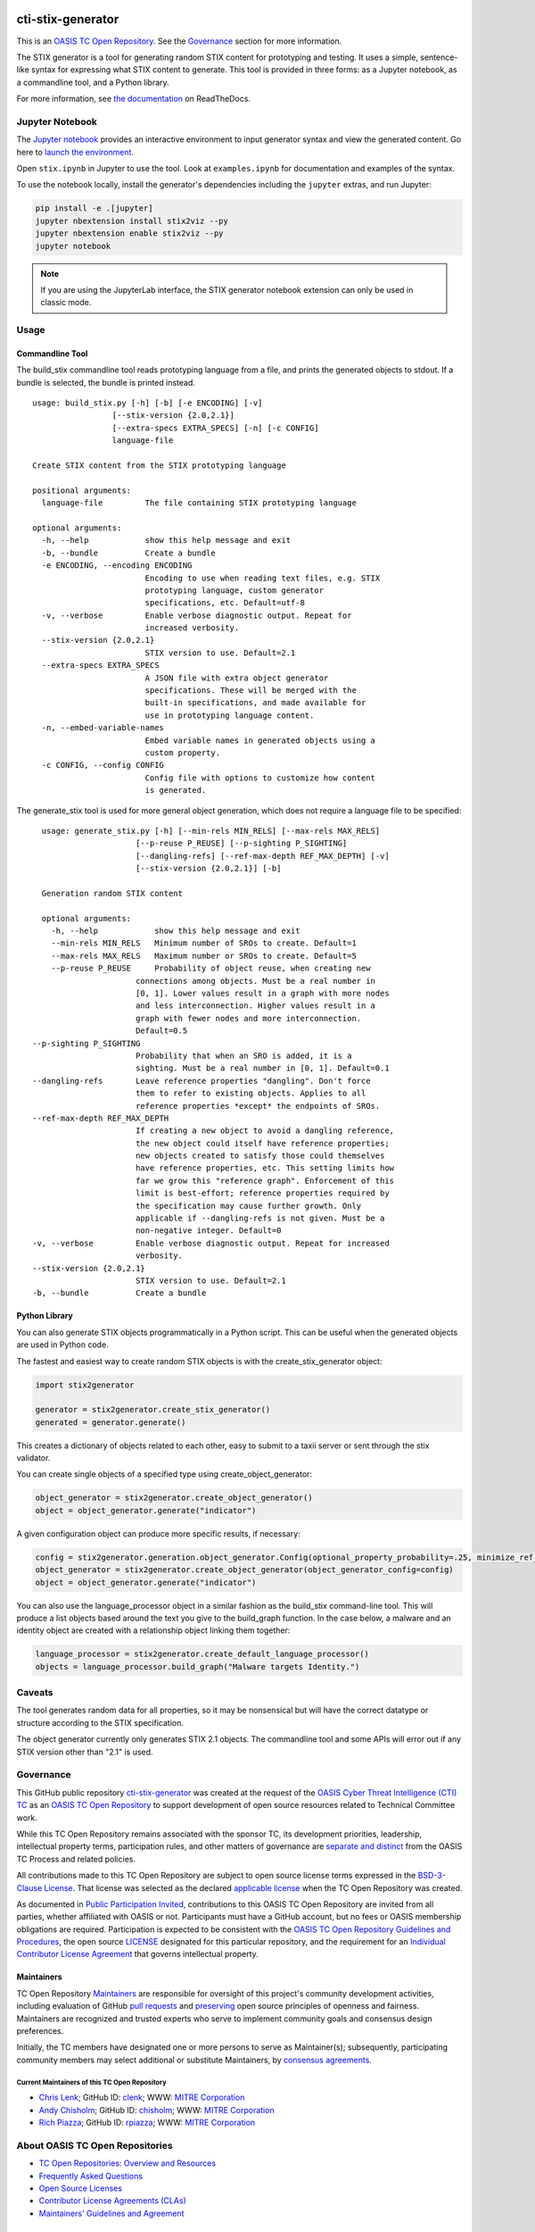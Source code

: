|Build_Status| |Coverage| |Version| |Binder|

cti-stix-generator
==================

This is an `OASIS TC Open Repository
<https://www.oasis-open.org/resources/open-repositories/>`__. See the
`Governance <#governance>`__ section for more information.

The STIX generator is a tool for generating random STIX content for prototyping
and testing. It uses a simple, sentence-like syntax for expressing what STIX
content to generate. This tool is provided in three forms: as a Jupyter notebook,
as a commandline tool, and a Python library.

For more information, see `the documentation <https://stix2-generator.readthedocs.io/>`__ on ReadTheDocs.

Jupyter Notebook
----------------

The `Jupyter notebook <https://jupyter.org/>`__ provides an interactive
environment to input generator syntax and view the generated content. Go here to
`launch the environment <https://mybinder.org/v2/gh/oasis-open/cti-stix-generator/HEAD>`__.

Open ``stix.ipynb`` in Jupyter to use the tool. Look at ``examples.ipynb`` for
documentation and examples of the syntax.

To use the notebook locally, install the generator's dependencies including the ``jupyter`` extras, and run Jupyter:

.. code-block:: bash

    pip install -e .[jupyter]
    jupyter nbextension install stix2viz --py
    jupyter nbextension enable stix2viz --py
    jupyter notebook

.. note::

   If you are using the JupyterLab interface, the STIX generator notebook extension can only be used in classic mode.

Usage
----------------
Commandline Tool
~~~~~~~~~~~~~~~~

The build_stix commandline tool reads prototyping language from a file, and
prints the generated objects to stdout.  If a bundle is selected, the bundle is
printed instead.

::

    usage: build_stix.py [-h] [-b] [-e ENCODING] [-v]
                     [--stix-version {2.0,2.1}]
                     [--extra-specs EXTRA_SPECS] [-n] [-c CONFIG]
                     language-file

    Create STIX content from the STIX prototyping language

    positional arguments:
      language-file         The file containing STIX prototyping language

    optional arguments:
      -h, --help            show this help message and exit
      -b, --bundle          Create a bundle
      -e ENCODING, --encoding ENCODING
                            Encoding to use when reading text files, e.g. STIX
                            prototyping language, custom generator
                            specifications, etc. Default=utf-8
      -v, --verbose         Enable verbose diagnostic output. Repeat for
                            increased verbosity.
      --stix-version {2.0,2.1}
                            STIX version to use. Default=2.1
      --extra-specs EXTRA_SPECS
                            A JSON file with extra object generator
                            specifications. These will be merged with the
                            built-in specifications, and made available for
                            use in prototyping language content.
      -n, --embed-variable-names
                            Embed variable names in generated objects using a
                            custom property.
      -c CONFIG, --config CONFIG
                            Config file with options to customize how content
                            is generated.
                            
The generate_stix tool is used for more general object generation, which does
not require a language file to be specified:

::

    usage: generate_stix.py [-h] [--min-rels MIN_RELS] [--max-rels MAX_RELS]
                        [--p-reuse P_REUSE] [--p-sighting P_SIGHTING]
                        [--dangling-refs] [--ref-max-depth REF_MAX_DEPTH] [-v]
                        [--stix-version {2.0,2.1}] [-b]

    Generation random STIX content

    optional arguments:
      -h, --help            show this help message and exit
      --min-rels MIN_RELS   Minimum number of SROs to create. Default=1
      --max-rels MAX_RELS   Maximum number or SROs to create. Default=5
      --p-reuse P_REUSE     Probability of object reuse, when creating new 
                        connections among objects. Must be a real number in
                        [0, 1]. Lower values result in a graph with more nodes
                        and less interconnection. Higher values result in a
                        graph with fewer nodes and more interconnection.
                        Default=0.5
  --p-sighting P_SIGHTING
                        Probability that when an SRO is added, it is a
                        sighting. Must be a real number in [0, 1]. Default=0.1
  --dangling-refs       Leave reference properties "dangling". Don't force
                        them to refer to existing objects. Applies to all
                        reference properties *except* the endpoints of SROs.
  --ref-max-depth REF_MAX_DEPTH
                        If creating a new object to avoid a dangling reference,
                        the new object could itself have reference properties;
                        new objects created to satisfy those could themselves
                        have reference properties, etc. This setting limits how
                        far we grow this "reference graph". Enforcement of this
                        limit is best-effort; reference properties required by
                        the specification may cause further growth. Only
                        applicable if --dangling-refs is not given. Must be a
                        non-negative integer. Default=0
  -v, --verbose         Enable verbose diagnostic output. Repeat for increased
                        verbosity.
  --stix-version {2.0,2.1}
                        STIX version to use. Default=2.1
  -b, --bundle          Create a bundle

Python Library
~~~~~~~~~~~~~~

You can also generate STIX objects programmatically in a Python script. This can
be useful when the generated objects are used in Python code.

The fastest and easiest way to create random STIX objects is with the
create_stix_generator object:

.. code-block:: python

    import stix2generator

    generator = stix2generator.create_stix_generator()
    generated = generator.generate()

This creates a dictionary of objects related to each other, easy to submit to a
taxii server or sent through the stix validator.

You can create single objects of a specified type using create_object_generator:

.. code-block:: python

    object_generator = stix2generator.create_object_generator()
    object = object_generator.generate("indicator")

A given configuration object can produce more specific results, if necessary:

.. code-block:: python

    config = stix2generator.generation.object_generator.Config(optional_property_probability=.25, minimize_ref_properties=False)
    object_generator = stix2generator.create_object_generator(object_generator_config=config)
    object = object_generator.generate("indicator")

You can also use the language_processor object in a similar fashion as the
build_stix command-line tool. This will produce a list objects based around the
text you give to the build_graph function. In the case below, a malware and an
identity object are created with a relationship object linking them together:

.. code-block:: python

    language_processor = stix2generator.create_default_language_processor()
    objects = language_processor.build_graph("Malware targets Identity.")

Caveats
-------

The tool generates random data for all properties, so it may be nonsensical but
will have the correct datatype or structure according to the STIX
specification.

The object generator currently only generates STIX 2.1 objects. The commandline
tool and some APIs will error out if any STIX version other than "2.1" is used.

Governance
----------

This GitHub public repository `cti-stix-generator <https://github.com/oasis-open/cti-stix-generator/>`__ was created at the request of the `OASIS Cyber Threat Intelligence (CTI) TC <https://www.oasis-open.org/committees/cti/>`__ as an `OASIS TC Open Repository <https://www.oasis-open.org/resources/open-repositories/>`__ to support development of open source resources related to Technical Committee work.

While this TC Open Repository remains associated with the sponsor TC, its development priorities, leadership, intellectual property terms, participation rules, and other matters of governance are `separate and distinct <https://github.com/oasis-open/cti-stix-generator/blob/master/CONTRIBUTING.md#governance-distinct-from-oasis-tc-process>`__ from the OASIS TC Process and related policies.

All contributions made to this TC Open Repository are subject to open source license terms expressed in the `BSD-3-Clause License <https://www-legacy.oasis-open.org/sites/www.oasis-open.org/files/BSD-3-Clause.txt>`__. That license was selected as the declared `applicable license <https://www.oasis-open.org/resources/open-repositories/licenses>`__ when the TC Open Repository was created.

As documented in `Public Participation Invited <https://github.com/oasis-open/cti-stix-generator/blob/master/CONTRIBUTING.md#public-participation-invited>`__, contributions to this OASIS TC Open Repository are invited from all parties, whether affiliated with OASIS or not. Participants must have a GitHub account, but no fees or OASIS membership obligations are required. Participation is expected to be consistent with the `OASIS TC Open Repository Guidelines and Procedures <https://www.oasis-open.org/policies-guidelines/open-repositories>`__, the open source `LICENSE <https://github.com/oasis-open/cti-stix-generator/blob/master/LICENSE.md>`__ designated for this particular repository, and the requirement for an `Individual Contributor License Agreement <https://www.oasis-open.org/resources/open-repositories/cla/individual-cla>`__ that governs intellectual property.

Maintainers
~~~~~~~~~~~

TC Open Repository `Maintainers <https://www.oasis-open.org/resources/open-repositories/maintainers-guide>`__ are responsible for oversight of this project's community development activities, including evaluation of GitHub `pull requests <https://github.com/oasis-open/cti-stix-generator/blob/master/CONTRIBUTING.md#fork-and-pull-collaboration-model>`__ and `preserving <https://www.oasis-open.org/policies-guidelines/open-repositories#repositoryManagement>`__ open source principles of openness and fairness. Maintainers are recognized and trusted experts who serve to implement community goals and consensus design preferences.

Initially, the TC members have designated one or more persons to serve as Maintainer(s); subsequently, participating community members may select additional or substitute Maintainers, by `consensus agreements <https://www.oasis-open.org/resources/open-repositories/maintainers-guide#additionalMaintainers>`__.

.. _currentmaintainers:

Current Maintainers of this TC Open Repository
^^^^^^^^^^^^^^^^^^^^^^^^^^^^^^^^^^^^^^^^^^^^^^

-  `Chris Lenk <mailto:clenk@mitre.org>`__; GitHub ID: `clenk <https://github.com/clenk/>`__; WWW: `MITRE Corporation <http://www.mitre.org/>`__

-  `Andy Chisholm <mailto:chisholm@mitre.org>`__; GitHub ID: `chisholm <https://github.com/chisholm/>`__; WWW: `MITRE Corporation <http://www.mitre.org/>`__

-  `Rich Piazza <mailto:rpiazza@mitre.org>`__; GitHub ID: `rpiazza <https://github.com/rpiazza/>`__; WWW: `MITRE Corporation <http://www.mitre.org/>`__

About OASIS TC Open Repositories
--------------------------------

-  `TC Open Repositories: Overview and Resources <https://www.oasis-open.org/resources/open-repositories/>`__
-  `Frequently Asked Questions <https://www.oasis-open.org/resources/open-repositories/faq>`__
-  `Open Source Licenses <https://www.oasis-open.org/resources/open-repositories/licenses>`__
-  `Contributor License Agreements (CLAs) <https://www.oasis-open.org/resources/open-repositories/cla>`__
-  `Maintainers' Guidelines and Agreement <https://www.oasis-open.org/resources/open-repositories/maintainers-guide>`__

Feedback
--------

Questions or comments about this TC Open Repository's activities should be composed as GitHub issues or comments. If use of an issue/comment is not possible or appropriate, questions may be directed by email to the Maintainer(s) `listed above <#currentmaintainers>`__.

Please send general questions about TC Open Repository participation to OASIS Staff at repository-admin@oasis-open.org and any specific CLA-related questions to repository-cla@oasis-open.org.

.. |Build_Status| image:: https://github.com/oasis-open/cti-stix-generator/workflows/cti-stix-generator%20test%20harness/badge.svg
   :target: https://github.com/oasis-open/cti-stix-generator/actions?query=workflow%3A%22cti-stix-generator+test+harness%22
.. |Coverage| image:: https://codecov.io/gh/oasis-open/cti-stix-generator/branch/master/graph/badge.svg
   :target: https://codecov.io/gh/oasis-open/cti-stix-generator
.. |Version| image:: https://img.shields.io/pypi/v/stix2-generator.svg?maxAge=3600
   :target: https://pypi.org/project/stix2-generator/
.. |Binder| image:: https://mybinder.org/badge_logo.svg
   :target: https://mybinder.org/v2/gh/oasis-open/cti-stix-generator/HEAD
